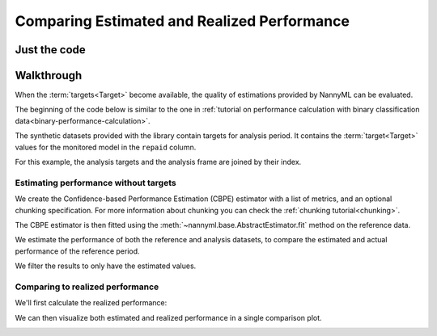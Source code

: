 .. _compare_estimated_and_realized_performance:

============================================
Comparing Estimated and Realized Performance
============================================


Just the code
-------------

.. nbimport::
    :path: ./example_notebooks/Tutorial - Compare Estimated and Realized Performance.ipynb
    :cells: 1 3 5 6 8 10


Walkthrough
------------

When the :term:`targets<Target>` become available, the quality of estimations provided by NannyML can be evaluated.

The beginning of the code below is similar to the one in :ref:`tutorial on
performance calculation with binary classification data<binary-performance-calculation>`.

The synthetic datasets provided with the library contain targets for analysis period.
It contains the :term:`target<Target>` values for the monitored model in the ``repaid`` column.

.. nbimport::
    :path: ./example_notebooks/Tutorial - Compare Estimated and Realized Performance.ipynb
    :cells: 1

.. nbtable::
    :path: ./example_notebooks/Tutorial - Compare Estimated and Realized Performance.ipynb
    :cell: 2

For this example, the analysis targets and the analysis frame are joined by their index.

.. nbimport::
    :path: ./example_notebooks/Tutorial - Compare Estimated and Realized Performance.ipynb
    :cells: 3

.. nbtable::
    :path: ./example_notebooks/Tutorial - Compare Estimated and Realized Performance.ipynb
    :cell: 4

Estimating performance without targets
======================================

We create the Confidence-based Performance Estimation (CBPE) estimator with a list of metrics, and an optional chunking specification.
For more information about chunking you can check the :ref:`chunking tutorial<chunking>`.

.. nbimport::
    :path: ./example_notebooks/Tutorial - Compare Estimated and Realized Performance.ipynb
    :cells: 5

The CBPE estimator is then fitted using the :meth:`~nannyml.base.AbstractEstimator.fit` method
on the reference data.

We estimate the performance of both the reference and analysis datasets,
to compare the estimated and actual performance of the reference period.

We filter the results to only have the estimated values.

.. nbimport::
    :path: ./example_notebooks/Tutorial - Compare Estimated and Realized Performance.ipynb
    :cells: 6

.. nbtable::
    :path: ./example_notebooks/Tutorial - Compare Estimated and Realized Performance.ipynb
    :cell: 7

Comparing to realized performance
=================================

We'll first calculate the realized performance:

.. nbimport::
    :path: ./example_notebooks/Tutorial - Compare Estimated and Realized Performance.ipynb
    :cells: 8

.. nbtable::
    :path: ./example_notebooks/Tutorial - Compare Estimated and Realized Performance.ipynb
    :cell: 9

We can then visualize both estimated and realized performance in a single comparison plot.

.. nbimport::
    :path: ./example_notebooks/Tutorial - Compare Estimated and Realized Performance.ipynb
    :cells: 10

.. image:: /_static/tutorials/estimated_and_realized_performance/comparison_plot.svg

